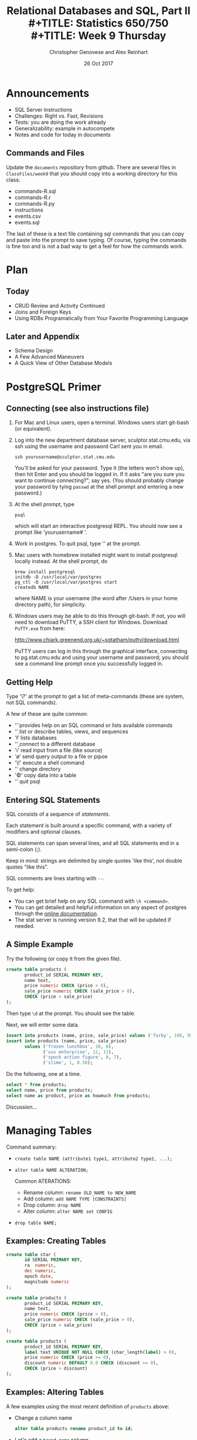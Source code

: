 #+TITLE: Relational Databases and SQL,  Part II \\
#+TITLE: Statistics 650/750 \\
#+TITLE: Week 9 Thursday
#+DATE:  26 Oct 2017
#+AUTHOR: Christopher Genovese and Alex Reinhart 

* Announcements
  - SQL Server instructions
  - Challenges: Right vs. Fast, Revisions
  - Tests: you are doing the work already
  - Generalizability: example in autocompete
  - Notes and code for today in documents
** Commands and Files
   Update the =documents= repository from github. There are several files
   in =ClassFiles/week9= that you should copy into a working directory
   for this class:

     + commands-R.sql
     + commands-R.r
     + commands-R.py
     + instructions
     + events.csv
     + events.sql

   The last of these is a text file containing sql commands that you
   can copy and paste into the prompt to save typing. Of course, typing
   the commands is fine too and is not a bad way to get a feel for how
   the commands work.

* Plan
** Today
   + CRUD Review and Activity Continued
   + Joins and Foreign Keys
   + Using RDBs Programatically from Your Favorite Programming Language
  
** Later and Appendix
   + Schema Design
   + A Few Advanced Maneuvers
   + A Quick View of Other Database Models

* PostgreSQL Primer
** Connecting (see also instructions file)

   1. For Mac and Linux users, open a terminal. Windows users
      start git-bash (or equivalent).

   2. Log into the new department database server, sculptor.stat.cmu.edu,
      via ssh using the username and password Carl sent you in email.

      #+begin_example
        ssh yourusername@sculptor.stat.cmu.edu
      #+end_example

      You'll be asked for your password. Type it (the letters won't show
      up), then hit Enter and you should be logged in. If it asks "are
      you sure you want to continue connecting?", say yes. (You should
      probably change your password by tying =passwd= at the shell
      prompt and entering a new password.)

   3. At the shell prompt, type

      #+begin_example
        psql
      #+end_example

      which will start an interactive postgresql REPL.
      You should now see a prompt like 'yourusername# '.
      
   4. Work in postgres. To quit psql, type '\q' at the prompt. 
   
   5. Mac users with homebrew installed might want to install postgresql
      locally instead. At the shell prompt, do

      #+begin_example
        brew install postgresql
        initdb -D /usr/local/var/postgres
        pg_ctl -D /usr/local/var/postgres start
        createdb NAME
      #+end_example   
   
      where NAME is your username (the word after /Users in your home
      directory path), for simplicity.
   
   
   6. Windows users may be able to do this through git-bash. If not, you will
      need to download PuTTY, a SSH client for Windows. Download =PuTTY.exe=
      from here:
       
         http://www.chiark.greenend.org.uk/~sgtatham/putty/download.html
       
      PuTTY users can log in this through the graphical interface, connecting
      to pg.stat.cmu.edu and using your username and password; you should see
      a command line prompt once you successfully logged in.

** Getting Help   
   Type '\?' at the prompt to get a list of meta-commands
   (these are system, not SQL commands).

   A few of these are quite common:

   + '\h' provides help on an SQL command or lists available commands
   + '\d' list or describe tables, views, and sequences
   + '\l' lists databases
   + '\c' connect to a different database
   + '\i' read input from a file (like source)
   + '\o' send query output to a file or pipoe
   + '\!' execute a shell command
   + '\cd' change directory
   + '\copy' copy data into a table
   + '\q' quit psql

** Entering SQL Statements

   SQL consists of a sequence of /statements/.

   Each statement is built around a specific command,
   with a variety of modifiers and optional clauses.

   SQL statements can span several lines, and
   all SQL statements end in a semi-colon (;).

   Keep in mind: strings are delimited by
   single quotes 'like this', /not/ double
   quotes "like this".

   SQL comments are lines starting with =--=.

   To get help:
    - You can get brief help on
      any SQL command with =\h <command>=.
    - You can get detailed and helpful
      information on any aspect
      of postgres through the
      [[https://www.postgresql.org/docs/manuals/][online documentation]].
    - The stat server is running version 9.2,
      that that will be updated if needed.

** A Simple Example

   Try the following (or copy it from the given file).

   #+begin_src sql :engine postgresql
     create table products (
            product_id SERIAL PRIMARY KEY,
            name text,
            price numeric CHECK (price > 0),
            sale_price numeric CHECK (sale_price > 0),
            CHECK (price > sale_price)
     );
   #+end_src

   Then type =\d= at the prompt. You should see the table.

   Next, we will enter some data.
   #+begin_src sql :engine postgresql
     insert into products (name, price, sale_price) values ('furby', 100, 95);
     insert into products (name, price, sale_price)
            values ('frozen lunchbox', 10, 8),
                   ('uss enterprise', 12, 11),
                   ('spock action figure', 8, 7),
                   ('slime', 1, 0.50);
   #+end_src

   Do the following, one at a time.
   #+begin_src sql :engine postgresql
     select * from products;
     select name, price from products;
     select name as product, price as howmuch from products;
   #+end_src

   Discussion...

* Managing Tables

  Command summary:

  + ~create table NAME (attribute1 type1, attribute2 type2, ...);~
  + ~alter table NAME ALTERATION;~

    Common ATERATIONS:

    - Rename column:   ~rename OLD_NAME to NEW_NAME~
    - Add column:      ~add NAME TYPE [CONSTRAINTS]~
    - Drop column:     ~drop NAME~  
    - Alter column:    ~alter NAME set CONFIG~

  + ~drop table NAME;~
  
** Examples: Creating Tables

   #+begin_src sql 
     create table star (
            id SERIAL PRIMARY KEY,
            ra  numeric,
            dec numeric,
            epoch date,
            magnitude numeric
     );
   #+end_src

   #+begin_src sql
     create table products (
            product_id SERIAL PRIMARY KEY,
            name text,
            price numeric CHECK (price > 0),
            sale_price numeric CHECK (sale_price > 0),
            CHECK (price > sale_price)
     );
   #+end_src

   #+begin_src sql
     create table products (
            product_id SERIAL PRIMARY KEY,
            label text UNIQUE NOT NULL CHECK (char_length(label) > 0),
            price numeric CHECK (price >= 0),
            discount numeric DEFAULT 0.0 CHECK (discount >= 0),
            CHECK (price > discount)
     );
   #+end_src

** Examples: Altering Tables

   A few examples using the most recent definition of =products= above:

   + Change a column name
     #+begin_src sql
       alter table products rename product_id to id;
     #+end_src

   + Let's add a =brand_name= column.
     #+begin_src sql
       alter table products add brand_name text DEFAULT 'generic' NOT NULL;
     #+end_src

   + Let's drop the =discount= column
     #+begin_src sql
       alter table products drop discount;
     #+end_src
       
   + Let's set a default value for =brand_name=.
     #+begin_src sql
       alter table products alter brand_name SET DEFAULT 'generic';
     #+end_src

** Example: Dropping Tables

   #+begin_src sql
     drop table products;
   #+end_src

* CRUD Review/Summary

  + =INSERT= -- populate /new/ rows of a table with data
    
    #+begin_example
       INSERT INTO <tablename> (<column1>, ..., <columnk>)
              VALUES (<value1>, ..., <valuek>)
              RETURNING <expression|*>;
    #+end_example

    More than one tuple can be given as values, each for a successive
    row. The =RETURNING= clause is optional, values can be set to =DEFAULT=
    to specify the default value.

  + =SELECT= -- generate values from data in a table in table format

    SELECT is a powerful command for generating data. It's most common
    use is to read (and possibly transform) data in one or more tables,
    but it can be used in other ways as well.

    It has many forms, but a common way to read data from a table
    looks like

    #+begin_example
       SELECT expressions FROM source WHERE conditions;
    #+end_example

  + =UPDATE= -- change the values in selected existing rows

    #+begin_example
       UPDATE table
           SET col1 = expression1,
               col2 = expression2,
               ...
           WHERE condition;
    #+end_example
    This can have an optional =RETURNING= clause like =INSERT=.

  + =DELETE= -- drop rows from the table 

    #+begin_example
      DELETE FROM table WHERE condition;
    #+end_example

    The =WHERE= clause is optional, but without it, you will
    delete all the table's rows.

* CRUD Examples    

   To start, let's create a table.
   #+begin_src sql
     create table events (
            id SERIAL PRIMARY KEY,
            moment timestamp DEFAULT 'now',
            persona integer NOT NULL,
            element integer NOT NULL,
            score integer NOT NULL DEFAULT 0 CHECK (score >= 0 and score <= 1000),
            hints integer NOT NULL DEFAULT 0 CHECK (hints >= 0),
            latency real,
            answer text,
            feedback text
     );
   #+end_src
   Note: Later on, =persona= and =element= will be foreign keys, but for now,
   they will just be arbitrary integers.

   Then, copy data from =events.csv= into the events table:
   #+begin_example
      \COPY events FROM 'events.csv'
             WITH DELIMITER ',';
      SELECT setval('events_id_seq', 1001, false);
   #+end_example
   You should replace the first string by the correct path
   to the =events.csv= file on your computer.

   #+begin_src sql
      insert into events (persona, element, score, answer, feedback)
             values (1211, 29353, 824, 'C', 'How do the mean and median differ?');
      insert into events (persona, element, score, answer, feedback)
             values (1207, 29426, 1000, 'A', 'You got it!')
             RETURNING id;
      insert into events (persona, element, score, answer, feedback)
             values (1117, 29433,  842, 'C', 'Try simplifying earlier.'),
                    (1199, 29435,    0, 'B', 'Your answer was blank'),
                    (1207, 29413, 1000, 'C', 'You got it!'),
                    (1207, 29359,  200, 'A', 'A square cannot be negative')
             RETURNING *;
   #+end_src

   Next, try inserting a few valid rows giving latencies but not id or feedback.
   Find the value of the id's so inserted.

   Query all rows and columns of a table:
   #+begin_src sql
     select * from events;
   #+end_src
   The =*= is a shorthand for ``all columns.''

   =SELECT= can generate data with direct expressions or by transforming
   data from a table. The source in the SELECT statement can be
   expressions as well as column names. And we can use =as= clauses to
   name (or rename) the results.
   #+begin_src sql
     select 1 as one;
     select ceiling(10*random()) as r;
     select 1 from generate_series(1,10) as ones;
     select min(r), avg(r) as mean, max(r) from
            (select random() as r from generate_series(1,10000)) as _;
     select timestamp '2015-01-22 08:00:00' + random() * interval '64 days'
            as w from generate_series(1,10);
   #+end_src
   The fourth case uses a selct (called a sub-select) to create a virtual
   table to select from.

   A =WHERE= clause constrains which rows are included:
   #+begin_src sql
     select * from events where id > 20 and id < 40;
   #+end_src
   Any logical expression is allowed in the WHERE clause, including
   referencing column names.

   As we will see more next time, we can also order
   the output using the =ORDER BY= clause and group
   rows for aggregation using the =GROUP BY= clause
   values over groups.
   #+begin_src sql
     select score, element from events
         where persona = 1202 order by element, score;
     select count(answer) from events where answer = 'A';
     select element, count(answer) as numAs
            from events where answer = 'A'
            group by element
            order by numAs;
     select persona, avg(score) as mean_score
            from events 
            group by persona
            order by mean_score;
   #+end_src

   Sub-selects can also be used to insert into a table, using the
   same names.

   #+begin_example
     -- table foo has columns a, b, c of types numeric, integer, and text

     insert into foo (select random() as a, generate_series(100,105) as b, 'blah' as c);
   #+end_example
   
   A few SELECT's to consider (see below for answers):
   1. List all event ids for events taking place
      after 20 March 2015 at 8am.
      (Hint: =>= and =<= should work as you hope.)
   2. List all ids, persona, score where a score > 900 occurred.
   3. List all persona (sorted numerically) who score > 900.
      Can you eliminate duplicates here? (Hint: Consider =SELECT DISTINCT=)
   4. Can you guess how to list all persona whose average score > 600.
      You will need to do a =GROUP BY= as above. (Hint: use =HAVING= instead
      of =WHERE= for the aggregate condition.)
   5. Produce a table showing how many times each instructional
      element was practiced.
  
   #+begin_src sql
     select id from events where moment > timestamp '2015-03-20 08:00:00';
     select id, persona, score from events where score > 900;
     select distinct persona from events where score > 900 order by persona;
     select persona from events group by persona having avg(score) > 600;
     select element, count(element) from events group by element order by element;
   #+end_src


   Create another table for the next examples:
   #+begin_src sql
     create table gems (label text DEFAULT '',
                        facets integer DEFAULT 0,
                        price money);

     insert into gems (select '', ceiling(20*random()+1), money '1.00' from generate_series(1,20) as k);

     update gems set label = ('{thin,quality,wow}'::text[])[ceil(random()*3)];

     update gems set label = 'thin'
            where facets < 10;
     update gems set label = 'quality',
                     price = 25.00 + cast(10*random() as numeric)
            where facets >= 10 and facets < 20;
     update gems set label = 'wow', price = money '100.00'
            where facets >= 20;

     select * from gems;
   #+end_src

    How to do the following?

     1. Update events with id > 1000 to set latencies where they are missing.
        (Consider ~select id from events where latency is null;~ to find them.)
     2. Set answers for id > 1000 to a random letter A through D.
     3. Update the scores to subtract 50 points for every hint taken
        when id > 1000. Check before and after to make sure it worked.

   #+begin_src sql
     delete from gems where facets < 5;
     delete from events where id > 1000 and answer = 'B';
   #+end_src

   Try to delete a few selected rows in one of your existing tables.
   (Remember: you can do =\d= at the prompt to check the table list.)

* Activity

  Here, we will do some brief practice with CRUD operations by generating
  a table of random data and playing with it. Start where you left off.

  1. Create a table ~rdata~ with five columns: one =integer= column ~id~,
     two =text= columns ~a~ and ~b~, one =date= ~moment~, and one =numeric= column ~x~.

  2. Use a =SELECT= command with the =generate_series= function to display
     the sequence from 1 to 100.

  3. Use a =SELECT= command with the =random()= function converted to =text=
     (via =random()::text=) and the =md5= function to create a random
     text string.

  4. Use a =SELECT= command to choose a random element from a fixed array
     of strings. A fixed text array can be obtained with =('{X,Y,Z}'::text[])=
     and then indexed using the =ceil= (ceiling) and =random= functions to
     make a selection.  (FYI, =('{X,Y,Z}'::text[])[1]= would give 'X'.)
     (SQL is 1-indexed.)

  5. =SELECT= a random date in 2017. You can do this by adding an integer
     to =date '2017-01-01'=. For instance, try
     #+begin_src sql
       select date '2017-01-01' + 7 as random_date;
     #+end_src
     For a non-integer type, append =::integer= to convert it to an integer.

  6. Use =INSERT= to populate the ~rdata~ table with 101 rows, where the
     ~id~ goes from 1 to 100, ~a~ is random text, ~b~ is random choice from
     a set of strings (at least three in size), ~moment~ contains random
     days in 2017, and ~x~ contains random real numbers in some range.

  7. Use =SELECT= to display rows of the table for which ~b~ is equal
     to a particular choice.

  8. Use =SELECT= with either the =~*= or =ilike= operators to display rows
     for which ~a~ matches a specific pattern, e.g.,
     #+begin_src sql
       select * from rdata where a ~* '[0-9][0-9][a-c]a';
     #+end_src

  9. Use =SELECT= with the =overlaps= operator on dates to find all rows
     with ~moment~ in the month of November.

  10. Use =UPDATE= to set the value of ~b~ to a fixed choice for all rows
      that are divisible by 3 and 5.

  11. Use =DELETE= to remove all rows for which ~id~ is even
      and greater than 2. (Hint: =%= is the mod operator.)

  12. Use a few more =DELETE='s (four more should do it) to remove all
      rows where ~id~ is not prime.

* Joins and Foreign Keys

  As we will see shortly, principles of good database design tell us
  that tables represent distinct entities with a single authoritative
  copy of relevant data. This is the DRY principle in action, in this
  case eliminating /data redundancy/.

  An example of this in the =events= table are the ~persona~ and ~element~
  columns, which point to information about students and components of
  the learning environment. We do *not* repeat the student's information
  each time we refer to that student. Instead, we use a *link* to the
  student that points into a separate ~Personae~ table.
  
  But if our databases are to stay DRY in this way,
  we need two things:

  1. A way to define links between tables (and thus define
     /relationships/ between the corresponding entities).

  2. An efficient way to combine information across these
     links.

  The former is suppled by _foreign keys_ and the latter
  by the operations known as _joins_. We will tackle
  both in turn.

** Foreign Keys 

   A *foreign key* is a field (or collection of fields) in one table that
   /uniquely/ specifies a row in another table. We specify *foreign keys* in
   Postgresql using the =REFERENCES= keyword when we define a column or
   table. A foreign key that references another table must be the value
   of a unique key in that table, though it is most common to reference
   a /primary key/.

   Example:
   #+begin_src sql :results output :engine postgresql
     create table countries (
            country_code char(2) PRIMARY KEY,
            country_name text UNIQUE
     );
     insert into countries
       values ('us', 'United States'), ('mx', 'Mexico'), ('au', 'Australia'),
              ('gb', 'Great Britain'), ('de', 'Germany'), ('ol', 'OompaLoompaland');
     select * from countries;
     delete from countries where country_code = 'ol';

     create table cities (
            name text NOT NULL,
            postal_code varchar(9) CHECK (postal_code <> ''),
            country_code char(2) REFERENCES countries,
            PRIMARY KEY (country_code, postal_code)
     );
   #+end_src

   Foreign keys can also be added (and altered) as /table constraints/
   that look like ~FOREIGN KEY (<key>) references <table>~.

   Now try this
   #+begin_src sql :results output table :engine postgresql
     insert into cities values ('Toronto', 'M4C185', 'ca'), ('Portland', '87200', 'us');
   #+end_src
   Notice that the insertion did not work -- and the entire transaction
   was rolled back -- because the implicit foreign key constraint
   was violated. There was no row with country code 'ca'.

   So let's fix it.  Try it!
   #+begin_src sql :results output table :engine postgresql
     insert into countries values ('ca', 'Canada');
     insert into cities values ('Toronto', 'M4C185', 'ca'), ('Portland', '87200', 'us');
     update cities set postal_code = '97205' where name = 'Portland';
   #+end_src

** Joins   

   Suppose we want to display features of an event with the name and
   course of the student who generated it. If we've kept to DRY design
   and used a foreign key for the =persona= column, this seems
   inconvenient.

   That is the purpose of a *join*. For instance, we can write:
   #+begin_src sql
     select personae.lastname, personae.firstname, score, moment
            from events
            join personae on persona = personae.id
            where moment > timestamp '2015-03-26 08:00:00'
            order by moment;
   #+end_src
   Joins incorporate additional tables into a select. This is done by
   appending to the =from= clause:

       ~from <table> join <table> on <condition> ...~

   where the =on= condition specifies which rows of the different tables
   are included. And within the select, we can disambiguate columns by
   referring them to by ~<table>.<column>~. Look at the example above
   with this in mind.

   We will start by seeing what joins mean in a simple case.
   #+begin_src sql :engine postgresql
     create table A (id SERIAL PRIMARY KEY, name text);
     insert into A (name)
            values ('Pirate'),
                   ('Monkey'),
                   ('Ninja'),
                   ('Flying Spaghetti Monster');

     create table B (id SERIAL PRIMARY KEY, name text);
     insert into B (name)
            values ('Rutabaga'),
                   ('Pirate'),
                   ('Darth Vader'),
                   ('Ninja');
     select * from A;
     select * from B;
   #+end_src
   Let's look at several kinds of joins. (There are others, but this
   will get across the most common types.)

*** Inner Join
    An *inner join* produces the rows for which attributes
    in *both* tables match. (If you just say =JOIN= in SQL,
    you get an inner join; the word =INNER= is optional.)

    #+begin_src sql :results output table :engine postgresql
      select * from A INNER JOIN B on A.name = B.name;
    #+end_src
    #+RESULTS:
    | id | name   | id | name   |
    |----+--------+----+--------|
    |  3 | Ninja  |  4 | Ninja  |
    |  1 | Pirate |  2 | Pirate |

    We think of the selection done by the =on= condition
    as a /set operation/ on the rows of the two tables.
    Specifically, an inner join is akin to an
    intersection:
    [[file:Figures/inner-join.png]]

*** Full Outer Join    
    A full outer join produces the full set of rows in
    *all* tables, matching where possible but ~null~ otherwise.

    #+begin_src sql :results output table :engine postgresql
      select * from A FULL OUTER JOIN B on A.name = B.name;
    #+end_src
    #+RESULTS:
    | id | name                     | id | name        |
    |----+--------------------------+----+-------------|
    |    |                          |  3 | Darth Vader |
    |  4 | Flying Spaghetti Monster |    |             |
    |  2 | Monkey                   |    |             |
    |  3 | Ninja                    |  4 | Ninja       |
    |  1 | Pirate                   |  2 | Pirate      |
    |    |                          |  1 | Rutabaga    |

    As a set operation, a full outer join is a /union/
    [[file:Figures/full-outer-join.png]]

*** Left Outer Join
    A left outer join produces all the rows from A,
    the table on the ``left'' side of the =join= operator,
    along with matching rows from B if available, or
    ~null~ otherwise. (=LEFT JOIN= is a shorthand for
    =LEFT OUTER JOIN= in postgresql.)
    
    #+begin_src sql :results output table :engine postgresql
      select * from A LEFT OUTER JOIN B on A.name = B.name;
    #+end_src
    #+RESULTS:
    | id | name                     | id | name   |
    |----+--------------------------+----+--------|
    |  4 | Flying Spaghetti Monster |    |        |
    |  2 | Monkey                   |    |        |
    |  3 | Ninja                    |  4 | Ninja  |
    |  1 | Pirate                   |  2 | Pirate |

    A left outer join is a hybrid set operation
    that looks like:
    [[file:Figures/left-outer-join.png]]

*** Set Difference

    Exercise: Give a selection that gives all the rows of A
    that are *not* in B.
    
    #+begin_src sql :results output table :engine postgresql
      select * from A LEFT OUTER JOIN B on A.name = B.name where B.id IS null;
    #+end_src
    #+RESULTS:
    | id | name                     | id | name |
    |----+--------------------------+----+------|
    |  4 | Flying Spaghetti Monster |    |      |
    |  2 | Monkey                   |    |      |

    This corresponds to a /set difference/ operation A - B:
    [[file:Figures/left-outer-join-exclusions.png]]

*** Symmetric Difference
    Exercise: Select the rows of A not in B /and/ the
    rows of B not in A.

    #+begin_src sql :results output table :engine postgresql
      select * from A FULL OUTER JOIN B on A.name = B.name
          where B.id IS null OR A.id IS null;
    #+end_src
    #+RESULTS:
    | id | name                     | id | name        |
    |----+--------------------------+----+-------------|
    |    |                          |  3 | Darth Vader |
    |  4 | Flying Spaghetti Monster |    |             |
    |  2 | Monkey                   |    |             |
    |    |                          |  1 | Rutabaga    |


    This is the set operation known as a symmetric difference,
    $A \triangle B = (A - B) \cup (B - A)$:
    [[file:Figures/full-outer-join-exclusions.png]]

*** A slightly more meaningful example

    Exercise: Using the =cities= and =countries= tables we created
    earlier, do the following:

      1. List city name, postal code, and country name.
      #+begin_src sql :results output table :engine postgresql
        select name, postal_code, country_name
            from cities inner join countries
            on cities.country_code = countries.country_code;
      #+end_src
      2. List city name, country, and address as a valid string.
      #+begin_src sql :results output table :engine postgresql
        select cities.name as city, country_name as country,
               concat(name, ', ', country_name, ' ', postal_code) as address
            from cities inner join countries
            on cities.country_code = countries.country_code;
      #+end_src

    Notice how we can give new names in the produced table (using =AS=)
    and we can include new columns derived from the old ones.

    More:
    #+begin_src sql
      create table venues (
             id SERIAL PRIMARY KEY,
             name varchar(255),
             street_address text,
             type char(7) CHECK (type in ('public', 'private')) DEFAULT 'public',
             postal_code varchar(9),
             country_code char(2),
             FOREIGN KEY (country_code, postal_code)
               REFERENCES cities (country_code, postal_code) MATCH FULL
      );
      insert into venues (name, postal_code, country_code)
        values ('Crystal Ballroom', '97205', 'us'),
               ('Voodoo Donuts', '97205', 'us'),
               ('CN Tower', 'M4C185', 'ca');
      update venues set type = 'private' where name = 'CN Tower';
      select * from venues;       
    #+end_src

    Now create a =social_events= table with an automatic id field, a title field
    that is text and fields starts and ends of type =timestamp=, and a
    foreign key for the venue id. Populate it with a few social events.
    (Timestamps look like '2012-02-15 17:30:00'.)
    #+begin_src sql
      create table social_events (
             id SERIAL PRIMARY KEY,
             title text,
             starts timestamp DEFAULT timestamp 'now' + interval '1 month',
             ends timestamp DEFAULT timestamp 'now' + interval '1 month' + interval '3 hours',
             venue_id integer REFERENCES venues (id)
      );
      insert into social_events (title, venue_id) values ('LARP Club', 3);
      insert into social_events (title, starts, ends) 
        values ('Fight Club', timestamp 'now' + interval '12 hours', timestamp 'now' + interval '16 hours');
      insert into social_events (title, venue_id) 
        values ('Arbor Day Party', 1), ('Doughnut Dash', 2);
      select * from social_events;
    #+end_src

    Exercise: List a) all social events with a venue with the venu names, and
                   b) all social events with venue names even if missing.
    #+begin_src sql :results output table :engine postgresql
      select e.title as event, v.name as venue FROM social_events e JOIN venues v
        on e.venue_id = v.id;
      select e.title as event, v.name as venue FROM social_events e LEFT JOIN venues v
        on e.venue_id = v.id;
    #+end_src
    (Recall that JOIN by itself is a shortcut for INNER JOIN, and LEFT JOIN
    is a shortcut for LEFT OUTER JOIN.)

    When we know we will search on certain fields regularly, it can be
    helpful to create an *index*, which speeds up those particular searches.
    #+begin_src sql :results output table :engine postgresql
      create index social_events_title  on social_events using hash(title);
      create index social_events_starts on social_events using btree(starts);

      select * from social_events where title = 'Fight Club';
      select * from social_events where starts >= '2015-11-28';
    #+end_src

** Exercise

   Using the =ALTER TABLE= command, add a text 'organizer' column to the
   =social_events= table. Add a State/Province column to =cities= table.

   Then update =venues= with street addresses, and use a join
   to create full address labels for mailing the organizer
   of each event, e.g.

       Tyler Durden
       Organizer: Fight Club
       100 Warehouse Road
       Portland, Oregon 97205
       United States

** Exercise

   We will use the =personae=, =elements=, and =courses= tables defined in
   =personae-elements.sql= from the from the documents repository. Alter
   the =events= table so that the ~persona~ and ~element~ columns are foreign
   keys into these new tables.
   #+begin_src sql :results output table :engine postgresql
     alter table events ADD FOREIGN KEY (persona) REFERENCES personae;
     alter table events ADD FOREIGN KEY (element) REFERENCES elements;
   #+end_src

   Then use a join to display student names, course numbers (in the form
   '<department>-<catalog_number>'), scores, number of hints, and the
   date (in format like 'Thu 26 Mar 2015' if possible) for events after
   26 March 2015 at 8am.

   #+begin_src sql :results output table :engine postgresql
     select p.lastname, p.firstname, 
              c.department || '-' || c.catalog_number as course,
              score,
              hints,
              to_char(moment, 'Dy DD Mon YYYY')
            from events
            join personae as p on persona = p.id
            join courses as c on p.course = c.id
            where moment > timestamp '2015-03-26 08:00:00';
   #+end_src

* Using RDBs from a Programming Language
It's nice to be able to type queries into =psql= and see results, but most often
you'd like to do more than that. You're not just making a database to run
handwritten queries -- you're using it to store data for a big project, and that
data then needs to be used to fit models, make plots, prepare reports, and all
sorts of other useful things. Or perhaps your code is /generating/ data which
needs to be stored in a database for later use.

Regardless, you'd like to run queries inside R, Python, or your preferred
programming language, and get the results back in a form that can easily be
manipulated and used.

Fortunately, PostgreSQL -- and most other SQL database systems -- use the
/client-server/ model of database access. The database is a /server/, accessible to
any program on the local machine (like the =psql= client) and even to programs on
other machines, if the firewall allows it.

This is why you need a password to start =psql=. =psql= connects to the running
Postgres server, and to do so it needs a username (the user you logged into SSH
as) and a password.

But this also means you can run scripts on your own computer which connect to
Postgres with that same username and password.

** SQL in R
   The [[https://cran.r-project.org/web/packages/RPostgreSQL/][RPostgreSQL]] package provides the interface you need to connect to Postgres
   from within R. There are similar packages for other database systems, all
   using a similar interface called [[https://cran.r-project.org/web/packages/DBI/index.html][DBI]], so you can switch to MySQL or MS SQL
   without changing much code.

   To start using Postgres from within R, you need to create a /connection/ object,
   which represents your connection to the server.

   #+begin_src R
     library(RPostgreSQL)

     con <- dbConnect(PostgreSQL(), user="yourusername", password="yourpassword",
                      dbname="yourusername", host="pg.stat.cmu.edu")
   #+end_src

   =con= now represents the connection to Postgres. Queries can be sent over this
   connection. You can connect to multiple different databases and send them
   different queries.

   To send a query, use =dbSendQuery=:

   #+begin_src R
     result <- dbSendQuery(con, "SELECT persona, score FROM events WHERE ...")
   #+end_src

   =result= is an object representing the result, but /does not/ load the actual
   results all at once. If the query result is very big, you may want to only
   look at chunks of it at a time; otherwise, you can load the whole thing into a
   data frame. =dbFetch= loads the requested number of rows from the result, or
   defaults to loading the entire result if you'd prefer, all in a data frame.

   #+begin_src R
     data <- dbFetch(result) # load all data

     data <- dbFetch(result, n=10) # load only ten rows

     dbClearResult(result)
   #+end_src

   As a shortcut, =dbGetQuery= runs a query, fetches all of its results, and clears
   the result, all in one step.

** SQL in Python
   [[http://initd.org/psycopg/][Psycopg]] is a popular PostgreSQL package for Python. It has a different
   interface; since Python doesn't have native data frames, you can instead
   iterate over the result rows, where each row is a tuple of the columns. To
   connect:

   #+begin_src python
     import psycopg2

     conn = psycopg2.connect(host="pg.stat.cmu.edu", database="yourusername",
                             user="yourusername", password="yourpassword")

     cur = conn.cursor()

     cur.execute("INSERT INTO foo (bar, baz, spam) "
                 "VALUES (17, 'walrus', 'penguin')")
   #+end_src

   If we do a =SELECT=, we can get the results with a =for= loop or the =fetchone= and
   =fetchmany= methods:

   #+begin_src python
     cur.execute("SELECT * FROM events")

     # iterating:
     for row in cur:
         print(row)

     # instead, one at a time:
     row = cur.fetchone()
   #+end_src

   The =execute= method is used regardless of the type of query.

** SQL in Other languages
   Most modern programming languages have libraries for interfacing with
   an SQL server. The behavior and organization is usually very similar
   to those in R and Python. Some (such as Ruby and the modern lisps)
   offer more syntactic integration -- effectively, language constructs
   that capture SQL structure -- that can be a pleasure to use.
** A Brief Interlude on Practicing Safe SQL
   Suppose you've loaded some data from an external source -- a CSV file, input
   from a user, from a website, another database, wherever. You need to use some
   of this data to do a SQL query.

   #+begin_src R
     result <- dbSendQuery(paste0("SELECT * FROM users WHERE username = '", username, "' ",
                                  "AND password = '", password, "'"))
   #+end_src

   Now suppose =username= is the string "'; DROP TABLE users;--". What does the
   query look like before we send it to Postgres?

   #+begin_src sql
     SELECT * FROM users
     WHERE username = ''; DROP TABLE users; -- AND password = 'theirpassword'
   #+end_src

   We have /injected/ a new SQL statement, which drops the table. Because =--=
   represents a comment in SQL, the commands following are not executed.

   [[file:../Figures/xkcd-327.png]]

   Less maliciously, the username might contain a single quote, confusing
   Postgres about where the string ends and causing syntax errors. Or any number
   of other weird characters which mess up the query. Clever attackers can use
   SQL injection to do all kinds of things -- imagine if the =password= variable
   were =foo' OR 1=1= -- we'd be able to log in regardless of if the password is
   correct.

   We need a better way of writing queries with parameters determined by the
   code. Fortunately, database systems provide /parametrized queries/, where the
   database software is explicitly told "this is an input, with this value" so it
   knows not to treat it as SQL syntax. For example:

   #+begin_src R
     username <- "'; DROP TABLE users;--"
     password <- "walruses"

     query <- sqlInterpolate(con,
                             "SELECT * FROM users WHERE username = ?user AND password = ?pass",
                             user=username, pass=password)

     users <- dbGetQuery(con, query)
   #+end_src

   Strings of the form =?var= are replaced with the corresponding =var= in the
   arguments, but with any special characters escaped so they do not affect the
   meaning of the query. In this example, =query= is now

   #+begin_src sql
     SELECT * FROM users WHERE username = '''; DROP TABLE users;--'
     AND password = 'walruses'
   #+end_src

   Note how the single quote at the beginning of =username= is doubled there:
   that's a standard way of escaping quotation marks, so Postgres recognizes it's
   a quote inside a string, not the boundary of the string.

   psycopg2 provides similar facilities:

   #+begin_src python
     cur.execute("SELECT * FROM users "
                 "WHERE username = %(user)s AND password = %(pass)s",
                 {"user": username, "pass": password})
   #+end_src

   You should /always/ use this approach to insert data into SQL queries. You may
   think it's safe with your data, but at the least opportune moment, you'll
   encounter [[http://www.catb.org/jargon/html/N/nasal-demons.html][nasal demons]].
* Appendix: A Few Advanced Maneuvers, Part I
** Subqueries

   You can use select query in =()='s within a =WHERE= clause:

   #+BEGIN_SRC sql
      select title, starts from social_events where 
           venue_id in (select id from venues where name ~ 'room');
   #+END_SRC

   There are various other functions/operators that can be used on
   subqueries as well, such as ~in~, ~not in~, ~exists~, ~any~, ~all~, and ~some~.

   For example, this looks like an inner join:
   #+BEGIN_SRC sql
      select title, starts from social_events where 
           exists (select 1 from venues where id = social_events.venue_id);
   #+END_SRC
   How would you do this with a join?
** Aggregate Functions and Grouping

   Aggregate functions operate on one or more attributes to produce
   a summary value. Examples: ~count~, ~max~, ~min~, ~sum~.

   Add Pittsburgh (and perhaps some other cities) to the cities
   table. Add two or more Pittsburgh venues and one or more social events
   at each of those venues.

   Let's count the number of social events at one of those venues:

   #+BEGIN_SRC sql
     select count(*) from social_events where venue_id = 4;
   #+END_SRC
   
   Exercise: Given a city name (like 'Pittburgh'), count the total
   number of social events within that city.


   We often want to apply aggregate functions not just
   to whole columns but to *groups of rows* within columns.
   This is the province of the =GROUP BY= clause.

   We could write
   #+BEGIN_SRC sql
       select count(*) from events where venue_id = 1;
       select count(*) from events where venue_id = 2;
       select count(*) from events where venue_id = 3;
       select count(*) from events where venue_id = 4;
   #+END_SRC
   But that is tedious and gives four separate scalars.

   Instead, we use the =GROUP BY= modifier:
   #+BEGIN_SRC sql
       select venue_id, count(*) from events group by venue_id;
   #+END_SRC

   You can apply conditions on grouped queries. Instead
   of =WHERE= for those conditions, you use =HAVING=, with
   otherwise the same syntax.  Short version: =WHERE= select rows,
   and =HAVING= selects groups.

   #+BEGIN_SRC sql
       select venue_id, count(*) from events group by venue_id
           having venue_id is not NULL;
       select venue_id, count(*) from events group by venue_id
           having count(*) > 1 AND venue_id is not NULL;
   #+END_SRC

** Window Functions

   Aggregate functions let you summarize mulitiple rows, but
   they summarize /with a single value for each group/.
   *Window functions* are similar except they let us
   *tag each row with the summary*.

   (Make sure you have at least one venue with more than one social
   event in the example to follow. For instance,
   #+BEGIN_SRC sql
     insert into social_events (title, venue_id)
       values ('Valentine''s Day Party', 1), ('April Fool''s Day Party', 1);
   #+END_SRC
   Notice the double '' to escape the single quote.)

   Now, compare
   #+BEGIN_SRC sql
     select venue_id, count(*) from social_events group by venue_id
         order by venue_id;
     select venue_id, count(*) OVER (PARTITION BY venue_id)
         from social_events order by venue_id;
   #+END_SRC


